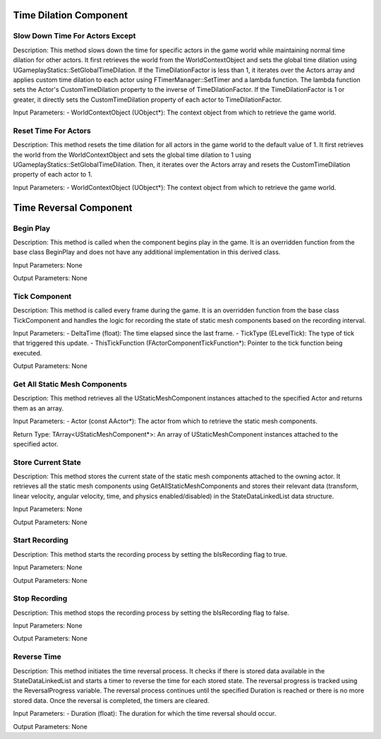 Time Dilation Component
=======================

.. image:: images/TimeDilation.JPG

Slow Down Time For Actors Except
--------------------------------

Description:
This method slows down the time for specific actors in the game world while maintaining normal time dilation for other actors. It first retrieves the world from the WorldContextObject and sets the global time dilation using UGameplayStatics::SetGlobalTimeDilation. If the TimeDilationFactor is less than 1, it iterates over the Actors array and applies custom time dilation to each actor using FTimerManager::SetTimer and a lambda function. The lambda function sets the Actor's CustomTimeDilation property to the inverse of TimeDilationFactor. If the TimeDilationFactor is 1 or greater, it directly sets the CustomTimeDilation property of each actor to TimeDilationFactor.

Input Parameters:
- WorldContextObject (UObject*): The context object from which to retrieve the game world.

Reset Time For Actors
---------------------

Description:
This method resets the time dilation for all actors in the game world to the default value of 1. It first retrieves the world from the WorldContextObject and sets the global time dilation to 1 using UGameplayStatics::SetGlobalTimeDilation. Then, it iterates over the Actors array and resets the CustomTimeDilation property of each actor to 1.

Input Parameters:
- WorldContextObject (UObject*): The context object from which to retrieve the game world.

Time Reversal Component
=======================

Begin Play
----------

Description:
This method is called when the component begins play in the game. It is an overridden function from the base class BeginPlay and does not have any additional implementation in this derived class.

Input Parameters:
None

Output Parameters:
None

Tick Component
--------------

Description:
This method is called every frame during the game. It is an overridden function from the base class TickComponent and handles the logic for recording the state of static mesh components based on the recording interval.

Input Parameters:
- DeltaTime (float): The time elapsed since the last frame.
- TickType (ELevelTick): The type of tick that triggered this update.
- ThisTickFunction (FActorComponentTickFunction*): Pointer to the tick function being executed.

Output Parameters:
None

Get All Static Mesh Components
------------------------------

Description:
This method retrieves all the UStaticMeshComponent instances attached to the specified Actor and returns them as an array.

Input Parameters:
- Actor (const AActor*): The actor from which to retrieve the static mesh components.

Return Type:
TArray<UStaticMeshComponent*>: An array of UStaticMeshComponent instances attached to the specified actor.

Store Current State
-------------------

Description:
This method stores the current state of the static mesh components attached to the owning actor. It retrieves all the static mesh components using GetAllStaticMeshComponents and stores their relevant data (transform, linear velocity, angular velocity, time, and physics enabled/disabled) in the StateDataLinkedList data structure.

Input Parameters:
None

Output Parameters:
None

Start Recording
---------------

Description:
This method starts the recording process by setting the bIsRecording flag to true.

Input Parameters:
None

Output Parameters:
None

Stop Recording
--------------

Description:
This method stops the recording process by setting the bIsRecording flag to false.

Input Parameters:
None

Output Parameters:
None

Reverse Time
------------

Description:
This method initiates the time reversal process. It checks if there is stored data available in the StateDataLinkedList and starts a timer to reverse the time for each stored state. The reversal progress is tracked using the ReversalProgress variable. The reversal process continues until the specified Duration is reached or there is no more stored data. Once the reversal is completed, the timers are cleared.

Input Parameters:
- Duration (float): The duration for which the time reversal should occur.

Output Parameters:
None
